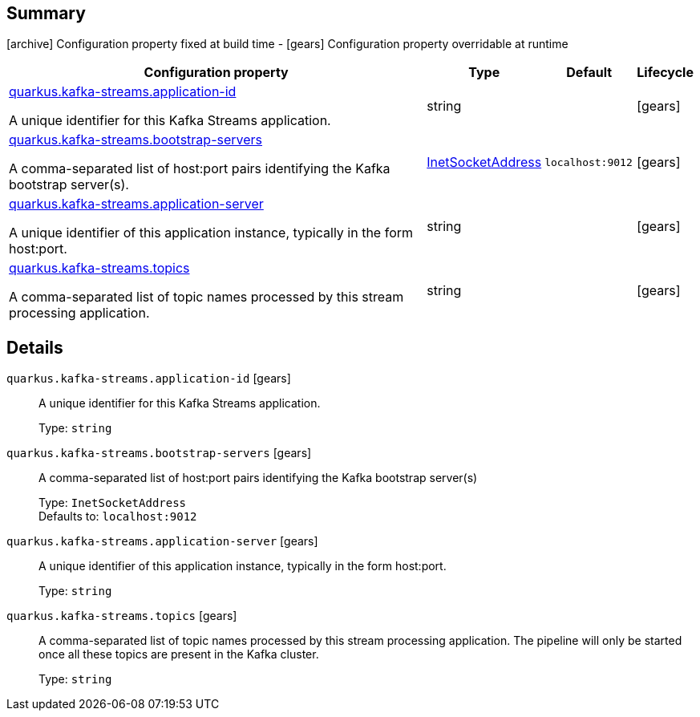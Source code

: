 == Summary

icon:archive[title=Fixed at build time] Configuration property fixed at build time - icon:gears[title=Overridable at runtime]️ Configuration property overridable at runtime 

[cols="50,.^10,.^10,^.^5"]
|===
|Configuration property|Type|Default|Lifecycle

|<<quarkus.kafka-streams.application-id, quarkus.kafka-streams.application-id>>

A unique identifier for this Kafka Streams application.|string 
|
| icon:gears[title=Overridable at runtime]

|<<quarkus.kafka-streams.bootstrap-servers, quarkus.kafka-streams.bootstrap-servers>>

A comma-separated list of host:port pairs identifying the Kafka bootstrap server(s).|link:https://docs.oracle.com/javase/8/docs/api/java/net/InetSocketAddress.html[InetSocketAddress]
 
|`localhost:9012`
| icon:gears[title=Overridable at runtime]

|<<quarkus.kafka-streams.application-server, quarkus.kafka-streams.application-server>>

A unique identifier of this application instance, typically in the form host:port.|string 
|
| icon:gears[title=Overridable at runtime]

|<<quarkus.kafka-streams.topics, quarkus.kafka-streams.topics>>

A comma-separated list of topic names processed by this stream processing application.|string 
|
| icon:gears[title=Overridable at runtime]
|===


== Details

[[quarkus.kafka-streams.application-id]]
`quarkus.kafka-streams.application-id` icon:gears[title=Overridable at runtime]:: A unique identifier for this Kafka Streams application. 
+
Type: `string`  +



[[quarkus.kafka-streams.bootstrap-servers]]
`quarkus.kafka-streams.bootstrap-servers` icon:gears[title=Overridable at runtime]:: A comma-separated list of host:port pairs identifying the Kafka bootstrap server(s) 
+
Type: `InetSocketAddress`  +
Defaults to: `localhost:9012` +



[[quarkus.kafka-streams.application-server]]
`quarkus.kafka-streams.application-server` icon:gears[title=Overridable at runtime]:: A unique identifier of this application instance, typically in the form host:port. 
+
Type: `string`  +



[[quarkus.kafka-streams.topics]]
`quarkus.kafka-streams.topics` icon:gears[title=Overridable at runtime]:: A comma-separated list of topic names processed by this stream processing application. The pipeline will only be started once all these topics are present in the Kafka cluster. 
+
Type: `string`  +


